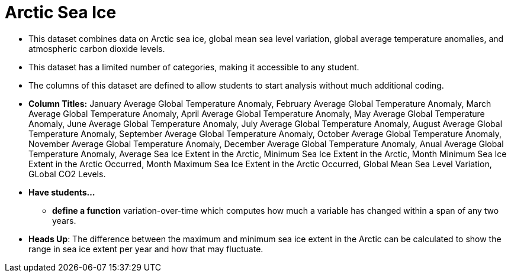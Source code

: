 = Arctic Sea Ice

- This dataset combines data on Arctic sea ice, global mean sea level variation, global average temperature anomalies, and atmospheric carbon dioxide levels.
- This dataset has a limited number of categories, making it accessible to any student.
- The columns of this dataset are defined to allow students to start analysis without much additional coding.
- *Column Titles:* January Average Global Temperature Anomaly, February Average Global Temperature Anomaly, 
March Average Global Temperature Anomaly, April Average Global Temperature Anomaly,  
May Average Global Temperature Anomaly, June Average Global Temperature Anomaly, July Average Global Temperature Anomaly, August Average Global Temperature Anomaly, September Average Global Temperature Anomaly, October Average Global Temperature Anomaly, November Average Global Temperature Anomaly, December Average Global Temperature Anomaly, Anual Average Global Temperature Anomaly, Average Sea Ice Extent in the Arctic, Minimum Sea Ice Extent in the Arctic, Month Minimum Sea Ice Extent in the Arctic Occurred, Month Maximum Sea Ice Extent in the Arctic Occurred, Global Mean Sea Level Variation, GLobal CO2 Levels.
- *Have students...*
  * *define a function* variation-over-time which computes how much a variable has changed within a span of any two years. 
- *Heads Up*: The difference between the maximum and minimum sea ice extent in the Arctic can be calculated to show the range in sea ice extent per year and how that may fluctuate. 

